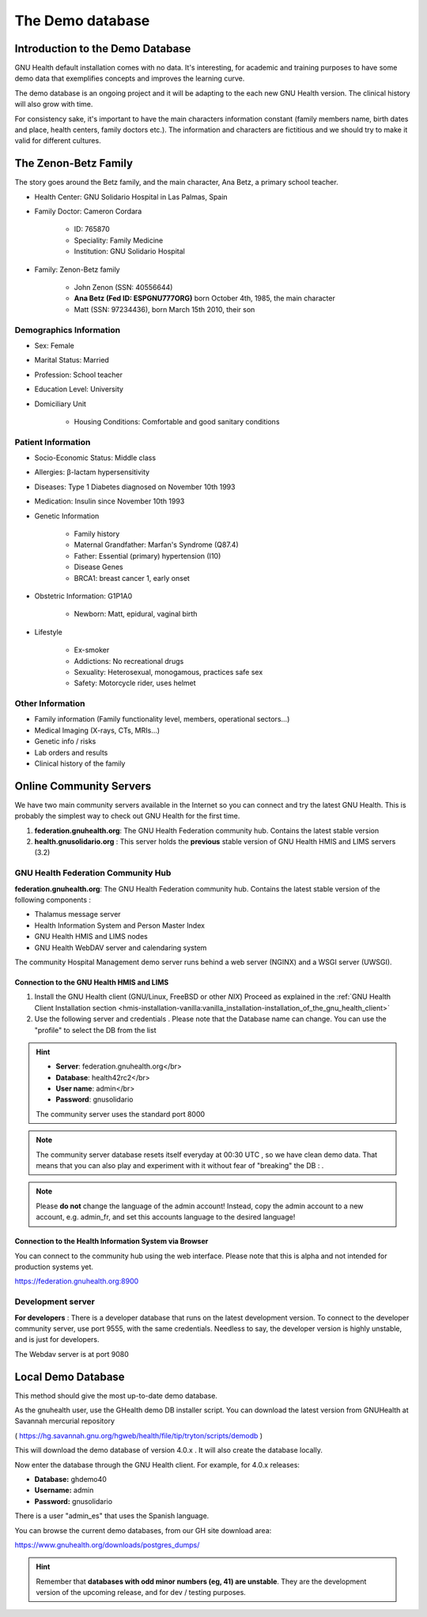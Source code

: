 .. _demo_test-demodb:the_demo_database:

The Demo database
=================

.. _demo_test-demodb:the_demo_database-introduction_to_the_demo_database:

Introduction to the Demo Database
---------------------------------

GNU Health default installation comes with no data. It's interesting, for academic and training purposes to have some demo data that exemplifies concepts and improves the learning curve.

The demo database is an ongoing project and it will be adapting to the each new GNU Health version. The clinical history will also grow with time.

For consistency sake, it's important to have the main characters information constant (family members name, birth dates and place, health centers, family doctors etc.). The information and characters are fictitious and we should try to make it valid for different cultures.

.. _demo_test-demodb:the_demo_database-the_zenon-betz_family:

The Zenon-Betz Family
---------------------

The story goes around the Betz family, and the main character, Ana Betz, a primary school teacher. 

* Health Center: GNU Solidario Hospital in Las Palmas, Spain 
* Family Doctor: Cameron Cordara

	* ID: 765870
	* Speciality: Family Medicine
	* Institution: GNU Solidario Hospital
* Family: Zenon-Betz family

	* John Zenon (SSN: 40556644)
	* **Ana Betz (Fed ID: ESPGNU777ORG)** born October 4th, 1985, the main character
	* Matt (SSN: 97234436), born March 15th 2010, their son

.. _demo_test-demodb:the_demo_database-the_zenon-betz_family-demographics_information:

Demographics Information
^^^^^^^^^^^^^^^^^^^^^^^^

* Sex: Female
* Marital Status: Married
* Profession: School teacher
* Education Level: University
* Domiciliary Unit  

	* Housing Conditions: Comfortable and good sanitary conditions

.. _demo_test-demodb:the_demo_database-the_zenon-betz_family-patient_information:

Patient Information
^^^^^^^^^^^^^^^^^^^

* Socio-Economic Status: Middle class
* Allergies: β-lactam hypersensitivity
* Diseases: Type 1 Diabetes diagnosed on November 10th 1993
* Medication: Insulin since November 10th 1993
* Genetic Information

	* Family history  
	* Maternal Grandfather: Marfan's Syndrome (Q87.4)
	* Father: Essential (primary) hypertension (I10)
	* Disease Genes 
	* BRCA1: breast cancer 1, early onset

* Obstetric Information: G1P1A0

	* Newborn: Matt, epidural, vaginal birth 

* Lifestyle  

	* Ex-smoker
	* Addictions: No recreational drugs 
	* Sexuality: Heterosexual, monogamous, practices safe sex
	* Safety: Motorcycle rider, uses helmet

.. _demo_test-demodb:the_demo_database-the_zenon-betz_family-other_information:

Other Information
^^^^^^^^^^^^^^^^^

* Family information (Family functionality level, members, operational sectors...)
* Medical Imaging (X-rays, CTs, MRIs...)
* Genetic info / risks
* Lab orders and results
* Clinical history of the family

.. _demo_test-demodb:the_demo_database-online_community_servers:

Online Community Servers
------------------------

We have two main community servers available in the Internet so you can connect and try the latest GNU Health. This is probably the simplest way to check out GNU Health for the first time.

#. **federation.gnuhealth.org**: The GNU Health Federation community hub. Contains the latest stable version
#. **health.gnusolidario.org** : This server holds the **previous** stable version of GNU Health HMIS and LIMS servers (3.2)

.. _demo_test-demodb:the_demo_database-online_community_servers-gnu_health_federation_community_hub:

GNU Health Federation Community Hub
^^^^^^^^^^^^^^^^^^^^^^^^^^^^^^^^^^^

**federation.gnuhealth.org**: The GNU Health Federation community hub. Contains the latest stable version of the following components :

* Thalamus message server
* Health Information System and Person Master Index
* GNU Health HMIS and LIMS nodes
* GNU Health WebDAV server and calendaring system


The community Hospital Management demo server runs behind a web server (NGINX) and a WSGI server (UWSGI).

.. _demo_test-demodb:the_demo_database-online_community_servers-gnu_health_federation_community_hub-connection_to_the_gnu_health_hmis_and_lims:

Connection to the GNU Health HMIS and LIMS
""""""""""""""""""""""""""""""""""""""""""

#. Install the GNU Health client (GNU/Linux, FreeBSD or other *NIX*) Proceed as explained in the :ref:`GNU Health Client Installation section <hmis-installation-vanilla:vanilla_installation-installation_of_the_gnu_health_client>`
#. Use the following server and credentials . Please note that the Database name can change. You can use the "profile" to select the DB from the list 

.. hint::
        * **Server**: federation.gnuhealth.org</br> 
        * **Database**: health42rc2</br> 
        * **User name**: admin</br> 
        * **Password**: gnusolidario
	
        The community server uses the standard port 8000

.. note::
         The community server database resets itself everyday at 00:30 UTC , so we have clean demo data. That means that you can also play and experiment with it without fear of "breaking" the DB : .

.. note::
         Please **do not** change the language of the admin account! Instead, copy the admin account to a new account, e.g. admin_fr, and set this accounts language to the desired language!

.. _demo_test-demodb:the_demo_database-online_community_servers-gnu_health_federation_community_hub-connection_to_the_health_information_system_via_browser:

Connection to the Health Information System via Browser
"""""""""""""""""""""""""""""""""""""""""""""""""""""""
You can connect to the community hub using the web interface.
Please note that this is alpha and not intended for production systems yet.

https://federation.gnuhealth.org:8900

.. _demo_test-demodb:the_demo_database-online_community_servers-development_server:

Development server
^^^^^^^^^^^^^^^^^^

**For developers** : There is a developer database that runs on the latest development version. To connect to the developer community server, use port 9555, with the same credentials. Needless to say, the developer version is highly unstable, and is just for developers.

The Webdav server is at port 9080

.. _demo_test-demodb:the_demo_database-local_demo_database:

Local Demo Database
-------------------

This method should give the most up-to-date demo database.

As the gnuhealth user, use the GHealth demo DB installer script. You can download the latest version from GNUHealth at Savannah mercurial repository

( https://hg.savannah.gnu.org/hgweb/health/file/tip/tryton/scripts/demodb )

.. code-block:: shell
        :linenos:


        $ ./install_demo_database.sh 40

This will download the demo database of version 4.0.x . It will also create the database locally.

Now enter the database through the GNU Health client. For example, for 4.0.x releases:

* **Database:** ghdemo40
* **Username:** admin
* **Password:** gnusolidario

There is a user "admin_es" that uses the Spanish language.

You can browse the current demo databases, from our GH site download area:

https://www.gnuhealth.org/downloads/postgres_dumps/

.. hint::

        Remember that **databases with odd minor numbers (eg, 41) are unstable**. They are the development version of the upcoming release, and for dev / testing purposes.
